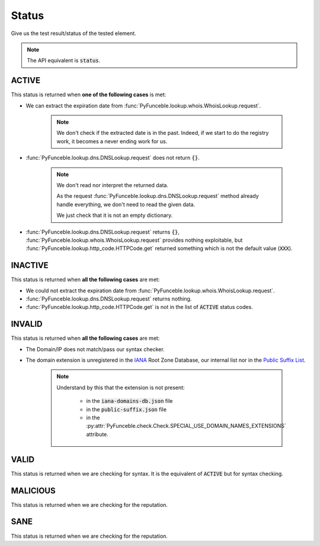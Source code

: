 Status
------

Give us the test result/status of the tested element.

.. note::
    The API equivalent is :code:`status`.

ACTIVE
^^^^^^

This status is returned when **one of the following cases** is met:

- We can extract the expiration date from :func:`PyFunceble.lookup.whois.WhoisLookup.request`.

   .. note::
      We don't check if the extracted date is in the past.
      Indeed, if we start to do the registry work, it becomes a never
      ending work for us.


- :func:`PyFunceble.lookup.dns.DNSLookup.request` does not return :code:`{}`.

   .. note::
      We don't read nor interpret the returned data.

      As the request :func:`PyFunceble.lookup.dns.DNSLookup.request` method
      already handle everything, we don't need to read the given data.

      We just check that it is not an empty dictionary.

- :func:`PyFunceble.lookup.dns.DNSLookup.request` returns :code:`{}`,
  :func:`PyFunceble.lookup.whois.WhoisLookup.request` provides nothing exploitable,
  but :func:`PyFunceble.lookup.http_code.HTTPCode.get` returned something which is not the default value (:code:`XXX`).

INACTIVE
^^^^^^^^

This status is returned when **all the following cases** are met:

- We could not extract the expiration date from :func:`PyFunceble.lookup.whois.WhoisLookup.request`.
- :func:`PyFunceble.lookup.dns.DNSLookup.request` returns nothing.
- :func:`PyFunceble.lookup.http_code.HTTPCode.get` is not in the list of :code:`ACTIVE` status codes.

INVALID
^^^^^^^

This status is returned when **all the following cases** are met:

- The Domain/IP does not match/pass our syntax checker.

- The domain extension is unregistered in the `IANA`_ Root Zone Database, our internal list nor in the `Public Suffix List`_.

   .. note::
      Understand by this that the extension is not present:

         - in the :code:`iana-domains-db.json` file
         - in the :code:`public-suffix.json` file
         - in the :py:attr:`PyFunceble.check.Check.SPECIAL_USE_DOMAIN_NAMES_EXTENSIONS` attribute.

.. _IANA: https://www.iana.org/domains/root/db
.. _Public Suffix List: https://publicsuffix.org/

VALID
^^^^^

This status is returned when we are checking for syntax. It is the equivalent of :code:`ACTIVE` but for syntax checking.

MALICIOUS
^^^^^^^^^

This status is returned when we are checking for the reputation.

SANE
^^^^

This status is returned when we are checking for the reputation.
